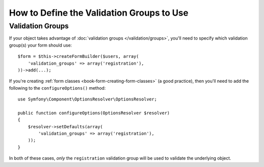 .. index::
    single: Forms; Validation groups

How to Define the Validation Groups to Use
==========================================

Validation Groups
-----------------

If your object takes advantage of :doc:`validation groups </validation/groups>`,
you'll need to specify which validation group(s) your form should use::

    $form = $this->createFormBuilder($users, array(
        'validation_groups' => array('registration'),
    ))->add(...);

If you're creating :ref:`form classes <book-form-creating-form-classes>` (a
good practice), then you'll need to add the following to the ``configureOptions()``
method::

    use Symfony\Component\OptionsResolver\OptionsResolver;

    public function configureOptions(OptionsResolver $resolver)
    {
        $resolver->setDefaults(array(
            'validation_groups' => array('registration'),
        ));
    }

In both of these cases, *only* the ``registration`` validation group will
be used to validate the underlying object.
